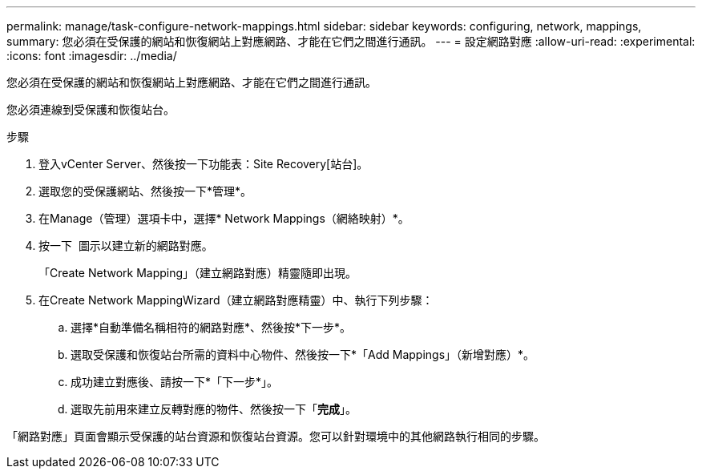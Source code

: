 ---
permalink: manage/task-configure-network-mappings.html 
sidebar: sidebar 
keywords: configuring, network, mappings, 
summary: 您必須在受保護的網站和恢復網站上對應網路、才能在它們之間進行通訊。 
---
= 設定網路對應
:allow-uri-read: 
:experimental: 
:icons: font
:imagesdir: ../media/


[role="lead"]
您必須在受保護的網站和恢復網站上對應網路、才能在它們之間進行通訊。

您必須連線到受保護和恢復站台。

.步驟
. 登入vCenter Server、然後按一下功能表：Site Recovery[站台]。
. 選取您的受保護網站、然後按一下*管理*。
. 在Manage（管理）選項卡中，選擇* Network Mappings（網絡映射）*。
. 按一下 image:../media/new-network-mappings.gif[""] 圖示以建立新的網路對應。
+
「Create Network Mapping」（建立網路對應）精靈隨即出現。

. 在Create Network MappingWizard（建立網路對應精靈）中、執行下列步驟：
+
.. 選擇*自動準備名稱相符的網路對應*、然後按*下一步*。
.. 選取受保護和恢復站台所需的資料中心物件、然後按一下*「Add Mappings」（新增對應）*。
.. 成功建立對應後、請按一下*「下一步*」。
.. 選取先前用來建立反轉對應的物件、然後按一下「*完成*」。




「網路對應」頁面會顯示受保護的站台資源和恢復站台資源。您可以針對環境中的其他網路執行相同的步驟。
